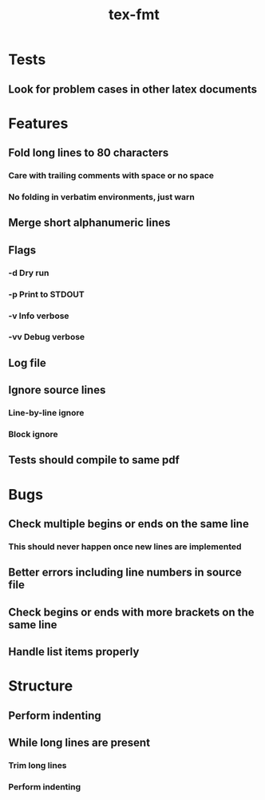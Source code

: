 #+title: tex-fmt
* Tests
** Look for problem cases in other latex documents
* Features
** Fold long lines to 80 characters
*** Care with trailing comments with space or no space
*** No folding in verbatim environments, just warn
** Merge short alphanumeric lines
** Flags
*** -d Dry run
*** -p Print to STDOUT
*** -v Info verbose
*** -vv Debug verbose
** Log file
** Ignore source lines
*** Line-by-line ignore
*** Block ignore
** Tests should compile to same pdf
* Bugs
** Check multiple begins or ends on the same line
*** This should never happen once new lines are implemented
** Better errors including line numbers in source file
** Check begins or ends with more brackets on the same line
** Handle list items properly
* Structure
** Perform indenting
** While long lines are present
*** Trim long lines
*** Perform indenting
